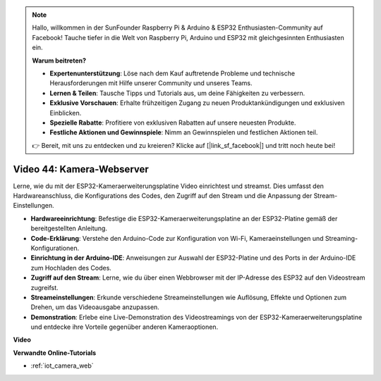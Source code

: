 .. note::

    Hallo, willkommen in der SunFounder Raspberry Pi & Arduino & ESP32 Enthusiasten-Community auf Facebook! Tauche tiefer in die Welt von Raspberry Pi, Arduino und ESP32 mit gleichgesinnten Enthusiasten ein.

    **Warum beitreten?**

    - **Expertenunterstützung**: Löse nach dem Kauf auftretende Probleme und technische Herausforderungen mit Hilfe unserer Community und unseres Teams.
    - **Lernen & Teilen**: Tausche Tipps und Tutorials aus, um deine Fähigkeiten zu verbessern.
    - **Exklusive Vorschauen**: Erhalte frühzeitigen Zugang zu neuen Produktankündigungen und exklusiven Einblicken.
    - **Spezielle Rabatte**: Profitiere von exklusiven Rabatten auf unsere neuesten Produkte.
    - **Festliche Aktionen und Gewinnspiele**: Nimm an Gewinnspielen und festlichen Aktionen teil.

    👉 Bereit, mit uns zu entdecken und zu kreieren? Klicke auf [|link_sf_facebook|] und tritt noch heute bei!

Video 44: Kamera-Webserver
=================================================

Lerne, wie du mit der ESP32-Kameraerweiterungsplatine Video einrichtest und streamst. Dies umfasst den Hardwareanschluss, die Konfigurations des Codes, den Zugriff auf den Stream und die Anpassung der Stream-Einstellungen.

* **Hardwareeinrichtung**: Befestige die ESP32-Kameraerweiterungsplatine an der ESP32-Platine gemäß der bereitgestellten Anleitung.
* **Code-Erklärung**: Verstehe den Arduino-Code zur Konfiguration von Wi-Fi, Kameraeinstellungen und Streaming-Konfigurationen.
* **Einrichtung in der Arduino-IDE**: Anweisungen zur Auswahl der ESP32-Platine und des Ports in der Arduino-IDE zum Hochladen des Codes.
* **Zugriff auf den Stream**: Lerne, wie du über einen Webbrowser mit der IP-Adresse des ESP32 auf den Videostream zugreifst.
* **Streameinstellungen**: Erkunde verschiedene Streameinstellungen wie Auflösung, Effekte und Optionen zum Drehen, um das Videoausgabe anzupassen.
* **Demonstration**: Erlebe eine Live-Demonstration des Videostreamings von der ESP32-Kameraerweiterungsplatine und entdecke ihre Vorteile gegenüber anderen Kameraoptionen.

**Video**

.. raw:: html

    <iframe width="700" height="500" src="https://www.youtube.com/embed/TSIO1mQXn4U?si=V06fuei03Th9Fqtz" title="YouTube video player" frameborder="0" allow="accelerometer; autoplay; clipboard-write; encrypted-media; gyroscope; picture-in-picture; web-share" allowfullscreen></iframe>

**Verwandte Online-Tutorials**

* :ref:`iot_camera_web`

